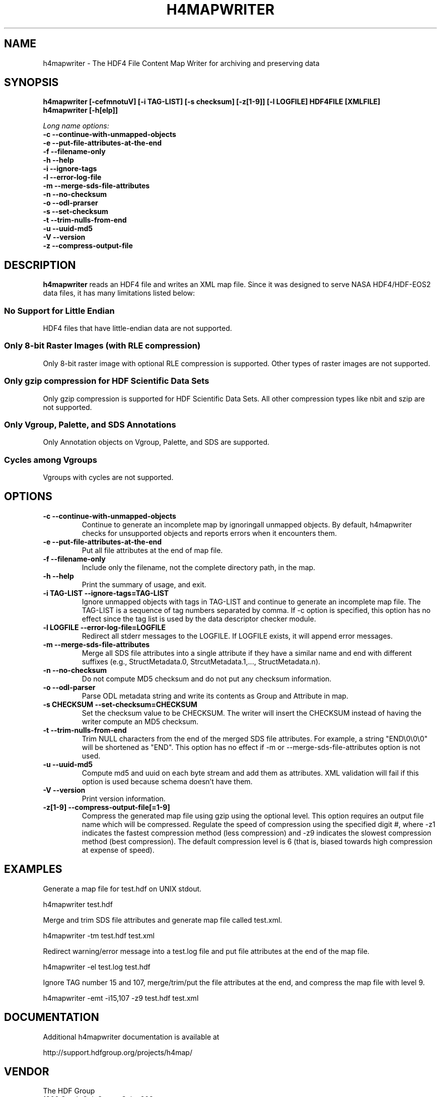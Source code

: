 .TH H4MAPWRITER 1 "Feb 2017" "The HDF Group" "h4mapwriter"
.SH NAME
h4mapwriter \- The HDF4 File Content Map Writer for archiving and preserving data
.SH SYNOPSIS
.ft B
h4mapwriter [\-cefmnotuV] [\-i TAG-LIST] [\-s checksum] [\-z[1-9]] [\-l LOGFILE] HDF4FILE [XMLFILE]
.sp 0
h4mapwriter [\-h[elp]]

.I Long name options:
.nf
.B -c --continue-with-unmapped-objects
.B -e --put-file-attributes-at-the-end
.B -f --filename-only
.B -h --help
.B -i --ignore-tags
.B -l --error-log-file
.B -m --merge-sds-file-attributes
.B -n --no-checksum
.B -o --odl-prarser
.B -s --set-checksum
.B -t --trim-nulls-from-end
.B -u --uuid-md5
.B -V --version
.B -z --compress-output-file
.fi

.SH DESCRIPTION
.B h4mapwriter 
reads an HDF4 file and writes an XML map file. Since it was designed to serve NASA HDF4/HDF-EOS2 data files, it has many limitations listed below:

.SS "No Support for Little Endian"
HDF4 files that have little-endian data are not supported.

.SS "Only 8-bit Raster Images (with RLE compression)"
Only 8-bit raster image with optional RLE compression is supported. Other types of raster images are not supported. 

.SS "Only gzip compression for HDF Scientific Data Sets"
Only gzip compression is supported for HDF Scientific Data Sets. All other compression types like nbit and szip are not supported.

.SS "Only Vgroup, Palette, and SDS Annotations"
Only Annotation objects on Vgroup, Palette, and SDS are supported.

.SS "Cycles among Vgroups"
Vgroups with cycles are not supported.

.SH OPTIONS
\..PD 0
.TP
.B \-c --continue-with-unmapped-objects
Continue to generate an incomplete map by ignoring\n\tall unmapped objects. By default, h4mapwriter checks for unsupported objects and reports errors when it encounters them.

.TP
.B \-e  --put-file-attributes-at-the-end
Put all file attributes at the end of map file. 

.TP
.B \-f  --filename-only
Include only the filename, not the complete directory path, in the map.

.TP
.B \-h  --help
Print the summary of usage, and exit.


.TP
.B \-i TAG-LIST --ignore-tags=TAG-LIST
Ignore unmapped objects with tags in TAG-LIST and continue to generate an incomplete map file. The TAG-LIST is a sequence of tag numbers separated by comma. If -c option is specified, this option has no effect since the tag list is used by the data descriptor checker module.

.TP
.B \-l LOGFILE --error-log-file=LOGFILE
Redirect all stderr messages to the LOGFILE. If LOGFILE exists, it will append error messages.

.TP
.B \-m --merge-sds-file-attributes
Merge all SDS file attributes into a single attribute if they have a similar name and end with different suffixes (e.g., StructMetadata.0, StrcutMetadata.1,..., StructMetadata.n).

.TP
.B \-n --no-checksum
Do not compute MD5 checksum and do not put any checksum information.

.TP
.B \-o --odl-parser
Parse ODL metadata string and write its contents as Group and Attribute in map.


.TP
.B \-s CHECKSUM --set-checksum=CHECKSUM
Set the checksum value to be CHECKSUM. The writer will insert the CHECKSUM instead of having the writer compute an MD5 checksum.


.TP
.B \-t --trim-nulls-from-end
Trim NULL characters from the end of the merged SDS file attributes. For 
example, a string "END\\0\\0\\0" will be shortened as "END". 
This option has no effect if -m or --merge-sds-file-attributes option is not 
used.

.TP
.B \-u --uuid-md5
Compute md5 and uuid on each byte stream and add them as attributes. XML validation
will fail if this option is used because schema doesn't have them.


.TP
.B \-V --version
Print version information.

.TP
.B \-z[1-9] --compress-output-file[=1-9]
Compress the generated map file using gzip using the optional level. This option requires an output file name which will be compressed. Regulate  the speed of compression using the specified digit #, where -z1 indicates the fastest compression method (less compression) and -z9 indicates the slowest compression method (best compression).  The default compression level is 6 (that is, biased towards high compression at expense of speed).


.SH "EXAMPLES"

Generate a map file for test.hdf on UNIX stdout.

.na 
   h4mapwriter test.hdf

Merge and trim SDS file attributes and generate map file called test.xml.
        
.na 
   h4mapwriter -tm test.hdf test.xml

Redirect warning/error message into a test.log file and put file attributes
at the end of the map file.

.na 
   h4mapwriter -el test.log test.hdf


Ignore TAG number 15 and 107, merge/trim/put the file attributes at the end, and compress the map file with level 9.

.na 
   h4mapwriter -emt -i15,107 -z9 test.hdf test.xml

.fi

.SH DOCUMENTATION

Additional h4mapwriter documentation is available at

.na
http://support.hdfgroup.org/projects/h4map/


.SH VENDOR
The HDF Group
.sp 0
1800 South Oak Street, Suite 203
.sp 0
Champaign, IL 61820
.sp 0
USA 
.sp 0
www.hdfgroup.org

.SH VERSION
1.0.8
.SH LICENSE & SOURCE AVAILABILITY
Copyright (C) 2010-2017 by The HDF Group.

All rights reserved.

This file is part of HDF.  The full HDF copyright notice, including
terms governing use, modification, and redistribution, is contained in
the files COPYING and Copyright.html.  COPYING can be found at the root
of the source code distribution tree; Copyright.html can be found at
.sp 0
http://www.hdfgroup.org/ftp/HDF/HDF_Current/src/unpacked/COPYING. 
If you do not have access to either file, you may request a copy from 
.sp 0
help@hdfgroup.org.

.SH CONTACT & HELP
The HDF Group
.sp 0
Email: help@hdfgroup.org

.PD

